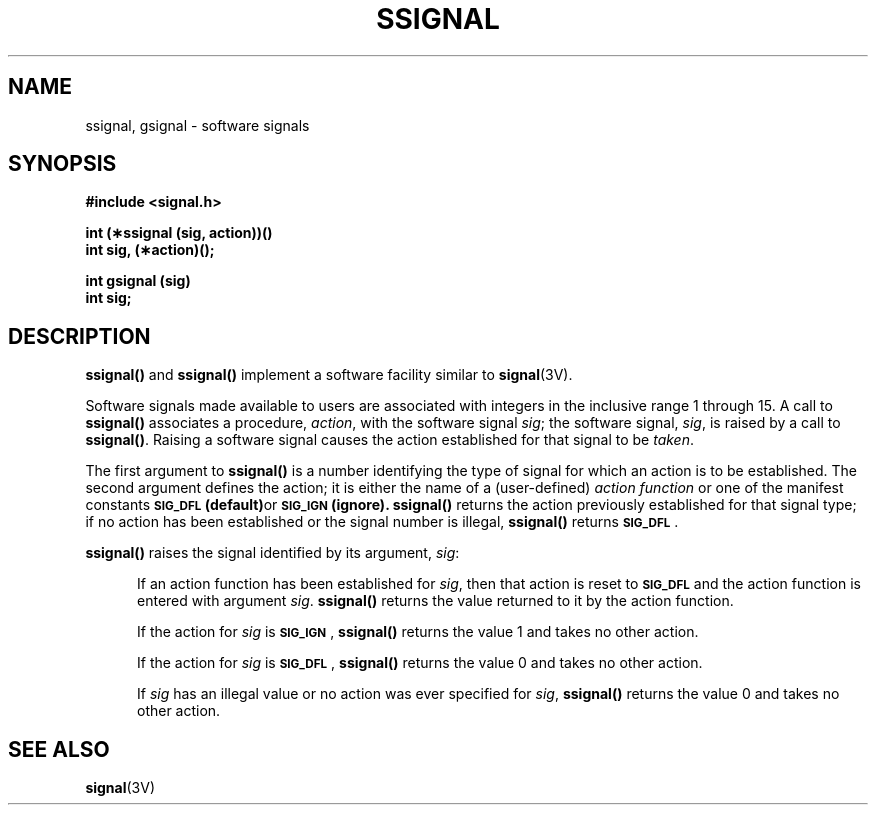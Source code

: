 .\" @(#)ssignal.3 1.1 92/07/30 SMI; from  S5
.TH SSIGNAL 3 "6 October 1987"
.SH NAME
ssignal, gsignal \- software signals
.SH SYNOPSIS
.nf
.B #include <signal.h>
.LP
.B int (\(**ssignal (sig, action))(\|)
.B int sig, (\(**action)(\|);
.LP
.B int gsignal (sig)
.B int sig;
.fi
.SH DESCRIPTION
.IX  "signal()"  ""  "\fLssignal()\fP \(em software signals"
.IX  "software signal"  ""  "software signal \(em \fLssignal()\fP"
.IX  "signal()"  ""  "\fLgsignal()\fP \(em software signals"
.IX  "software signal"  ""  "software signal \(em \fLgsignal()\fP"
.LP
.B ssignal(\|)
and
.B ssignal(\|)
implement a software facility similar to
.BR signal (3V).
.LP
Software signals made available to users are associated
with integers in the inclusive
range 1 through 15. A call to
.B ssignal(\|)
associates a procedure,
.IR action ,
with the software signal
.IR sig ;
the software signal,
.IR sig ,
is raised by a call to
.BR ssignal(\|) .
Raising a software signal causes the
action established for that signal to be
.IR taken .
.LP
The first argument to
.B ssignal(\|)
is a number identifying the type of signal for
which an action is to be established. The second
argument defines the action; it is either the
name of a (user-defined)
.I action function
or one of the manifest constants
.SB SIG_DFL
.BR  (default) or
.SB SIG_IGN
.BR  (ignore).
.B ssignal(\|)
returns the action previously established for
that signal type; if no action has been established
or the signal number is illegal,
.B ssignal(\|)
returns
.BR \s-1SIG_DFL\s0 .
.LP
.B ssignal(\|)
raises the signal identified by its argument,
.IR sig :
.RS 5
.LP
If an action function has been established for
.IR sig ,
then that action is reset to
.SB SIG_DFL
and the action function is entered with argument
.IR sig .
.B ssignal(\|)
returns the value returned to it by the action function.
.LP
If the action for
.I sig
is
.BR \s-1SIG_IGN\s0 ,
.B ssignal(\|)
returns the value 1 and takes no other action.
.LP
If the action for
.I sig
is
.BR \s-1SIG_DFL\s0 ,
.B ssignal(\|)
returns the value 0 and takes no other action.
.LP
If
.I sig
has an illegal value or no action was ever specified for
.IR sig ,
.B ssignal(\|)
returns the value 0 and takes no other action.
.RE
.SH "SEE ALSO"
.BR signal (3V)

